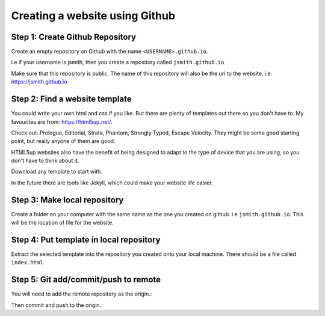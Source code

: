 ===============================
Creating a website using Github
===============================

Step 1: Create Github Repository
"""""""""""""""""""""""""
Create an empty repository on Github with the name ``<USERNAME>.github.io``.

i.e if your username is jsmith, then you create a repository called ``jsmith.github.io``

Make sure that this repository is public. The name of this repository will also be the url to the website. i.e. https://jsmith.github.io

Step 2: Find a website template
"""""""""""""""""""""""""""""""
You could write your own html and css if you like. But there are plenty of templates out there so you don't have to. My favourites are from: https://html5up.net/.

Check out: Prologue, Editorial, Strata, Phantom, Strongly Typed, Escape Velocity. They might be some good starting point, but really anyone of them are good.

HTML5up websites also have the benefit of being designed to adapt to the type of device that you are using, so you don't have to think about it.

Download any template to start with.

In the future there are tools like Jekyll, which could make your website life easier.

Step 3: Make local repository
"""""""""""""""""""""""""""""
Create a folder on your computer with the same name as the one you created on github. i.e ``jsmith.github.io``. This will be the location of file for the website.

Step 4: Put template in local repository
""""""""""""""""""""""""""""""""""""""""
Extract the selected template into the repository you created onto your local machine. There should be a file called ``index.html``.

Step 5: Git add/commit/push to remote
"""""""""""""""""""""""""""""""""""""
You will need to add the remote repository as the origin.:

.. code:: bash
  git init
  git remote add origin https://github.com/<USERNAME>/<USERNAME>.github.io

Then commit and push to the origin.:

.. code:: bash 
  git add -a
  git commit -m "Initial commit of my website"
  git push origin master
